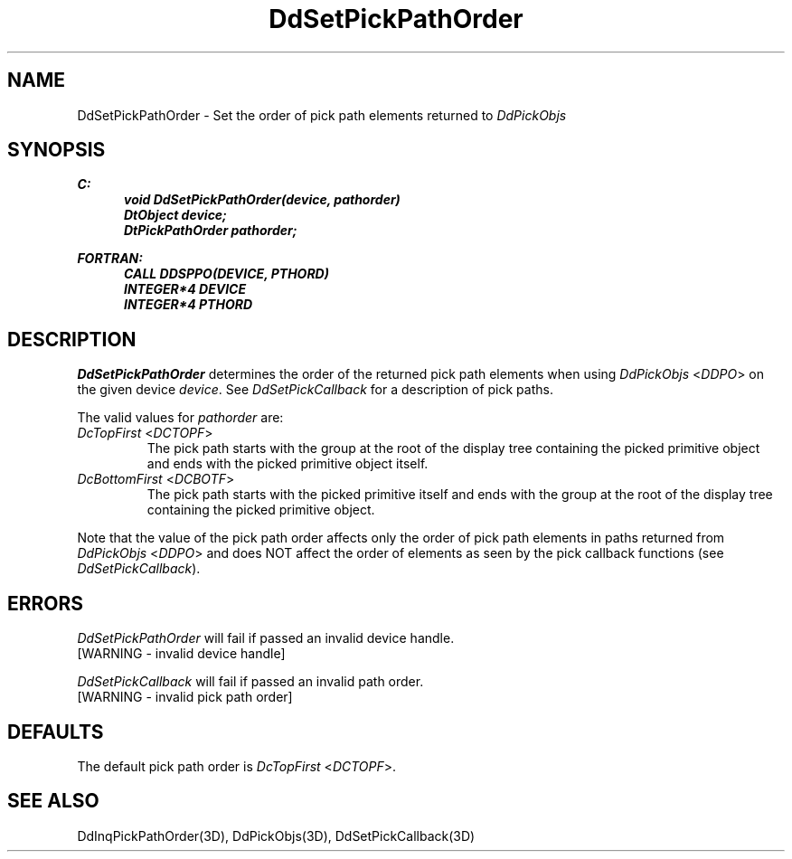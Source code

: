 .\"#ident "%W% %G%"
.\"
.\" # Copyright (C) 1994 Kubota Graphics Corp.
.\" # 
.\" # Permission to use, copy, modify, and distribute this material for
.\" # any purpose and without fee is hereby granted, provided that the
.\" # above copyright notice and this permission notice appear in all
.\" # copies, and that the name of Kubota Graphics not be used in
.\" # advertising or publicity pertaining to this material.  Kubota
.\" # Graphics Corporation MAKES NO REPRESENTATIONS ABOUT THE ACCURACY
.\" # OR SUITABILITY OF THIS MATERIAL FOR ANY PURPOSE.  IT IS PROVIDED
.\" # "AS IS", WITHOUT ANY EXPRESS OR IMPLIED WARRANTIES, INCLUDING THE
.\" # IMPLIED WARRANTIES OF MERCHANTABILITY AND FITNESS FOR A PARTICULAR
.\" # PURPOSE AND KUBOTA GRAPHICS CORPORATION DISCLAIMS ALL WARRANTIES,
.\" # EXPRESS OR IMPLIED.
.\"
.TH DdSetPickPathOrder 3D "Dore"
.SH NAME
DdSetPickPathOrder \- Set the order of pick path elements returned to \f2DdPickObjs\fP
.SH SYNOPSIS
.nf
.ft 3
C:
.in  +.5i
void DdSetPickPathOrder(device, pathorder)
DtObject device;
DtPickPathOrder pathorder;
.sp
.in -.5i
FORTRAN:
.in +.5i
CALL DDSPPO(DEVICE, PTHORD)
INTEGER*4 DEVICE
INTEGER*4 PTHORD
.in -.5i
.fi
.SH DESCRIPTION
.IX DDSPPO
.IX DdSetPickPathOrder
.I DdSetPickPathOrder
determines the order of the returned pick path elements when using
\f2DdPickObjs\fP <\f2DDPO\fP> on the given device \f2device\fP.
See \f2DdSetPickCallback\fP for a description of pick paths.
.PP
The valid values for \f2pathorder\fP are:
.IP "\f2DcTopFirst\fP <\f2DCTOPF\fP>"
The pick path starts with the group at the root
of the display tree containing the picked primitive
object and ends with the picked primitive object itself.
.IP "\f2DcBottomFirst\fP <\f2DCBOTF\fP>"
The pick path starts with the picked primitive
itself and ends with the group at the root of the
display tree containing the picked primitive object.
.PP
Note that the value of the pick path order affects only the order of pick
path elements in paths returned from \f2DdPickObjs\fP <\f2DDPO\fP>
and does NOT affect the order of elements as seen by the pick callback
functions (see \f2DdSetPickCallback\fP).
.SH ERRORS
.I DdSetPickPathOrder
will fail if passed an invalid device handle.
.TP 15
[WARNING - invalid device handle]
.PP
\f2DdSetPickCallback\fP will fail if passed an invalid path order.
.TP 15
[WARNING - invalid pick path order]
.SH DEFAULTS
The default pick path order is \f2DcTopFirst\fP <\f2DCTOPF\fP>.
.SH "SEE ALSO"
.na
.nh
DdInqPickPathOrder(3D), DdPickObjs(3D), DdSetPickCallback(3D)
.ad
.hy
